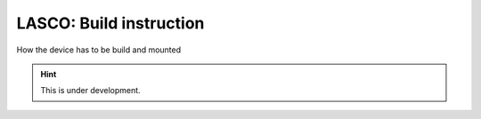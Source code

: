 LASCO: Build instruction
########################

How the device has to be build and mounted

.. hint::

   This is under development.

